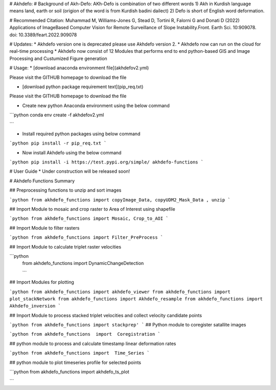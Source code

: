 
# Akhdefo: 
# Background of Akh-Defo:
AKh-Defo is combination of two different words 1) Akh in Kurdish language means land, earth or soil (origion of the word is from Kurdish badini dailect) 2) Defo is short of English word deformation.

# Recommended Citation:
Muhammad M, Williams-Jones G, Stead D, Tortini R, Falorni G and Donati D (2022) Applications of ImageBased Computer Vision for Remote Surveillance of Slope Instability.Front. Earth Sci. 10:909078. doi: 10.3389/feart.2022.909078

# Updates:
* Akhdefo version one is deprecated please use Akhdefo version 2.
* Akhdefo now can run on the cloud for real-time processing
* Akhdefo now consist of 12 Modules that performs end to end python-based GIS and Image Processing and Custumized Figure generation

# Usage:
* [download anaconda environment file](akhdefov2.yml) 

Please visit the GITHUB homepage to download the file

* [download python package requirement text](pip_req.txt) 

Please visit the GITHUB homepage to download the file

* Create new python Anaconda environment using the below command

```python
conda env create -f akhdefov2.yml

```

* Install required python packages using below command

```python
pip install -r pip_req.txt
```

* Now install Akhdefo using the below command

```python
pip install -i https://test.pypi.org/simple/ akhdefo-functions
```

# User Guide
* Under construction will be released soon!

# Akhdefo Functions Summary

##  Preprocessing functions to unzip and sort images

```python
from akhdefo_functions import copyImage_Data, copyUDM2_Mask_Data , unzip
```

##   Import Module to mosaic and crop raster to Area of Interest using shapefile

```python
from akhdefo_functions import Mosaic, Crop_to_AOI
```

##  Import Module to filter rasters

```python
from akhdefo_functions import Filter_PreProcess
```

## Import Module to calculate triplet raster velocities

```python
 from akhdefo_functions import DynamicChangeDetection
 
 ```

##  Import Modules for plotting

```python
from akhdefo_functions import akhdefo_viewer
from akhdefo_functions import plot_stackNetwork
from akhdefo_functions import Akhdefo_resample
from akhdefo_functions import Akhdefo_inversion
```

##  Import Module to process stacked triplet velocities and collect velocity candidate points

```python
from akhdefo_functions import stackprep'
```
##  Python module to coregister satallite images

```python
from akhdefo_functions  import  Coregistration
```

##  python module to process and calculate timestamp linear deformation rates

```python
from akhdefo_functions import  Time_Series
```

##  python module to plot timeseries profile for selected points

```python
from  akhdefo_functions import  akhdefo_ts_plot

```